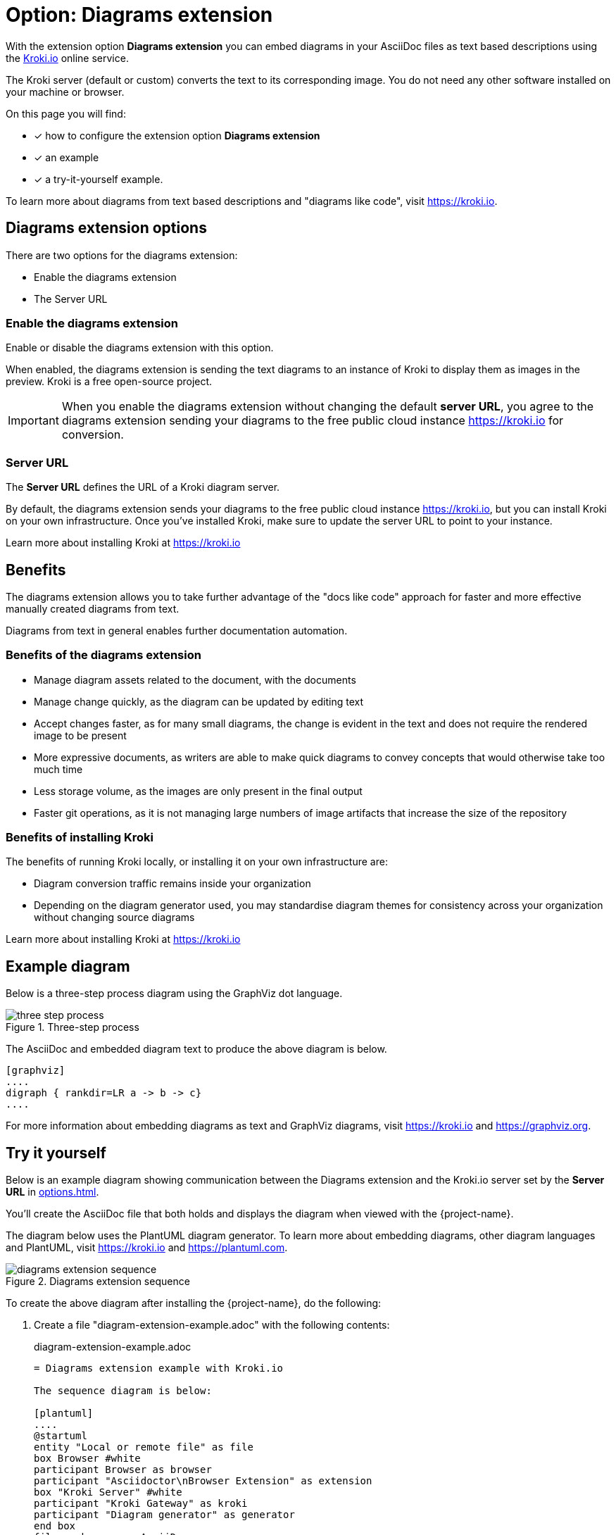 = Option: Diagrams extension
:navtitle: Diagrams extension
:keywords: kroki,diagrams like code,diagrams

With the extension option *Diagrams extension* you can embed diagrams in your AsciiDoc files as text based descriptions using the https://kroki.io[Kroki.io] online service.

The Kroki server (default or custom) converts the text to its corresponding image.
You do not need any other software installed on your machine or browser.

On this page you will find:

* [x] how to configure the extension option *Diagrams extension*
* [x] an example
* [x] a try-it-yourself example.

To learn more about diagrams from text based descriptions and "diagrams like code", visit https://kroki.io.

== Diagrams extension options

There are two options for the diagrams extension:

* Enable the diagrams extension
* The Server URL

=== Enable the diagrams extension

Enable or disable the diagrams extension with this option.

When enabled, the diagrams extension is sending the text diagrams to an instance of Kroki to display them as images in the preview. 
Kroki is a free open-source project.

IMPORTANT: When you enable the diagrams extension without changing the default *server URL*, you agree to the diagrams extension sending your diagrams to the free public cloud instance https://kroki.io for conversion.

=== Server URL

The *Server URL* defines the URL of a Kroki diagram server.

By default, the diagrams extension sends your diagrams to the free public cloud instance https://kroki.io, but you can install Kroki on your own infrastructure.
Once you've installed Kroki, make sure to update the server URL to point to your instance.

Learn more about installing Kroki at https://kroki.io

== Benefits

The diagrams extension allows you to take further advantage of the "docs like code" approach for faster and more effective manually created diagrams from text.

Diagrams from text in general enables further documentation automation.

=== Benefits of the diagrams extension

* Manage diagram assets related to the document, with the documents
* Manage change quickly, as the diagram can be updated by editing text
* Accept changes faster, as for many small diagrams, the change is evident in the text and does not require the rendered image to be present
* More expressive documents, as writers are able to make quick diagrams to convey concepts that would otherwise take too much time
* Less storage volume, as the images are only present in the final output
* Faster git operations, as it is not managing large numbers of image artifacts that increase the size of the repository

=== Benefits of installing Kroki

The benefits of running Kroki locally, or installing it on your own infrastructure are:

* Diagram conversion traffic remains inside your organization
* Depending on the diagram generator used, you may standardise diagram themes for consistency across your organization without changing source diagrams

Learn more about installing Kroki at https://kroki.io

== Example diagram

Below is a three-step process diagram using the GraphViz dot language.

.Three-step process
image::three-step-process.svg[]

The AsciiDoc and embedded diagram text to produce the above diagram is below.

[,asciidoc]
----
[graphviz]
....
digraph { rankdir=LR a -> b -> c}
....
----

For more information about embedding diagrams as text and GraphViz diagrams, visit https://kroki.io and https://graphviz.org.

== Try it yourself

Below is an example diagram showing communication between the Diagrams extension and the Kroki.io server set by the *Server URL* in xref:options.adoc[].

You'll create the AsciiDoc file that both holds and displays the diagram when viewed with the {project-name}.

The diagram below uses the PlantUML diagram generator.
To learn more about embedding diagrams, other diagram languages and PlantUML, visit https://kroki.io and https://plantuml.com.

.Diagrams extension sequence
image::diagrams-extension-sequence.svg[]

To create the above diagram after installing the {project-name}, do the following:

. Create a file "diagram-extension-example.adoc" with the following contents:
+
.diagram-extension-example.adoc
[,asciidoc]
----
= Diagrams extension example with Kroki.io

The sequence diagram is below:

[plantuml]
....
@startuml
entity "Local or remote file" as file
box Browser #white
participant Browser as browser
participant "Asciidoctor\nBrowser Extension" as extension
box "Kroki Server" #white
participant "Kroki Gateway" as kroki
participant "Diagram generator" as generator
end box
file -> browser : AsciiDoc
browser -> extension : AsciiDoc
activate extension
extension -> kroki : encoded diagram text
kroki -> generator : diagram text
kroki <- generator : image
extension <- kroki : image
browser <- extension : HTML5
deactivate extension
@enduml
....
----

. Enable the Diagrams extension with the default *Server URL* from the extension options.
For help enabling and disabling the Diagrams extension, see the xref:options.adoc[] page.

. Open or reload the above file in the browser to see the diagram.

. Modify the diagram text in the AsciiDoc and reload the page to see your updated diagram.

. Disable the Diagrams extension.
+
IMPORTANT: Disable the Diagrams extension to stop communication with the *Server URL*.

